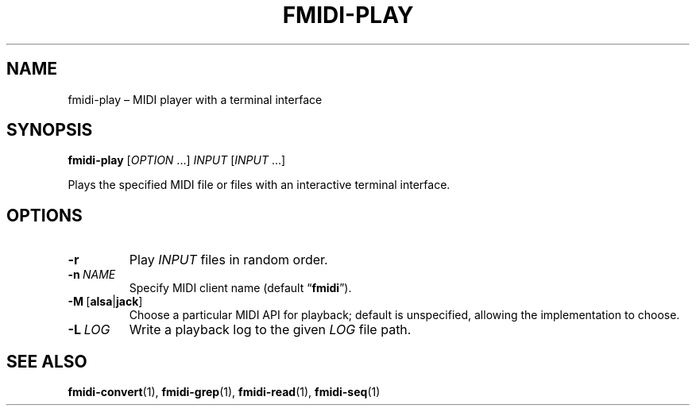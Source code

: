 .TH FMIDI\-PLAY "1" "August 2021" "" "User Commands"
.SH NAME
fmidi\-play \(en MIDI player with a terminal interface
.SH SYNOPSIS
.B fmidi\-play
.RI [ OPTION \ ...]
.I INPUT
.RI [ INPUT \ ...]
.P
Plays the specified MIDI file or files with an interactive terminal interface.
.SH OPTIONS
.TP
.B \-r
Play
.I INPUT
files in random order.
.TP
.B \-n\fR\ \fINAME
Specify MIDI client name (default
.RB \(lq fmidi \(rq).
.TP
.B \-M\ \fR[\fBalsa\fR|\fBjack\fR]
Choose a particular MIDI API for playback; default is unspecified, allowing the
implementation to choose.
.TP
.B \-L\fR\ \fILOG
Write a playback log to the given
.I LOG
file path.
.SH "SEE\ ALSO"
.BR fmidi\-convert (1),
.BR fmidi\-grep (1),
.BR fmidi\-read (1),
.BR fmidi\-seq (1)
